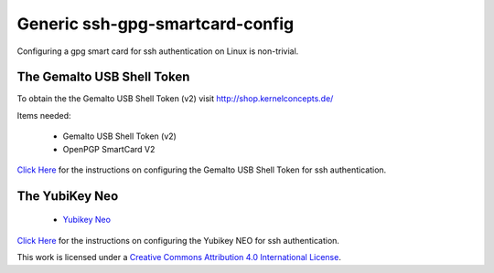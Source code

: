 Generic ssh-gpg-smartcard-config
========================================
 
Configuring a gpg smart card for ssh authentication on Linux is non-trivial. 

The Gemalto USB Shell Token
----------------------------

To obtain the the Gemalto USB Shell Token (v2) visit `http://shop.kernelconcepts.de/ <http://shop.kernelconcepts.de/>`_

Items needed:

 * Gemalto USB Shell Token (v2) 
 * OpenPGP SmartCard V2

`Click Here <Gemalto_USB_Shell_Token.rst>`_ for the instructions on configuring the Gemalto USB Shell Token for ssh authentication.

The YubiKey Neo
----------------

 * `Yubikey Neo <https://www.yubico.com/products/yubikey-hardware/yubikey-neo>`_

`Click Here <YubiKey_NEO.rst>`_ for the instructions on configuring the Yubikey NEO for ssh authentication.

.. |ImageLink| image:: http://i.creativecommons.org/l/by/4.0/88x31.png
.. _ImageLink: http://creativecommons.org/licenses/by/4.0/

This work is licensed under a `Creative Commons Attribution 4.0 International License <http://creativecommons.org/licenses/by/4.0/>`_.
